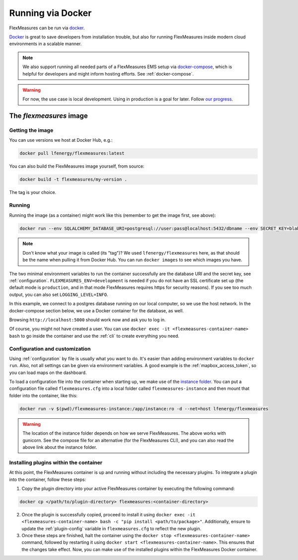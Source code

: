 .. _docker-image:

Running via Docker
======================

FlexMeasures can be run via `docker <https://hub.docker.com/repository/docker/lfenergy/flexmeasures>`_.

`Docker <https://docs.docker.com/get-docker/>`_ is great to save developers from installation trouble, but also for running FlexMeasures inside modern cloud environments in a scalable manner.


.. note:: We also support running all needed parts of a FlexMeasures EMS setup via `docker-compose <https://docs.docker.com/compose/>`_, which is helpful for developers and might inform hosting efforts. See :ref:`docker-compose`. 

.. warning:: For now, the use case is local development. Using in production is a goal for later. Follow `our progress <https://github.com/FlexMeasures/flexmeasures/projects/5>`_.


The `flexmeasures` image
-----------------------------------

Getting the image
^^^^^^^^^^^^^^^^^^^^^^^^^

You can use versions we host at Docker Hub, e.g.:

.. code-block:: bash

    docker pull lfenergy/flexmeasures:latest


You can also build the FlexMeasures image yourself, from source:

.. code-block:: bash

    docker build -t flexmeasures/my-version . 

The tag is your choice.


Running
^^^^^^^^^^^

Running the image (as a container) might work like this (remember to get the image first, see above):

.. code-block:: bash

    docker run --env SQLALCHEMY_DATABASE_URI=postgresql://user:pass@localhost:5432/dbname --env SECRET_KEY=blabla  --env FLEXMEASURES_ENV=development -d --net=host lfenergy/flexmeasures

.. note:: Don't know what your image is called (its "tag")? We used ``lfenergy/flexmeasures`` here, as that should be the name when pulling it from Docker Hub. You can run ``docker images`` to see which images you have.

The two minimal environment variables to run the container successfully are the database URI and the secret key, see :ref:`configuration`. ``FLEXMEASURES_ENV=development`` is needed if you do not have an SSL certificate set up (the default mode is ``production``, and in that mode FlexMeasures requires https for security reasons). If you see too much output, you can also set ``LOGGING_LEVEL=INFO``.

In this example, we connect to a postgres database running on our local computer, so we use the host network. In the docker-compose section below, we use a Docker container for the database, as well.

Browsing ``http://localhost:5000`` should work now and ask you to log in.

Of course, you might not have created a user. You can use ``docker exec -it <flexmeasures-container-name> bash`` to go inside the container and use the :ref:`cli` to create everything you need. 


.. _docker_configuration:

Configuration and customization
^^^^^^^^^^^^^^^^^^^^^^^^^^^^^^^^

Using :ref:`configuration` by file is usually what you want to do. It's easier than adding environment variables to ``docker run``. Also, not all settings can be given via environment variables. A good example is the :ref:`mapbox_access_token`, so you can load maps on the dashboard.

To load a configuration file into the container when starting up, we make use of the `instance folder <https://flask.palletsprojects.com/en/2.1.x/config/#instance-folders>`_. You can put a configuration file called ``flexmeasures.cfg`` into a local folder called ``flexmeasures-instance`` and then mount that folder into the container, like this:

.. code-block:: bash

    docker run -v $(pwd)/flexmeasures-instance:/app/instance:ro -d --net=host lfenergy/flexmeasures

.. warning:: The location of the instance folder depends on how we serve FlexMeasures. The above works with gunicorn. See the compose file for an alternative (for the FlexMeasures CLI), and you can also read the above link about the instance folder.

Installing plugins within the container
^^^^^^^^^^^^^^^^^^^^^^^^^^^^^^^^^^^^

At this point, the FlexMeasures container is up and running without including the necessary plugins. To integrate a plugin into the container, follow these steps:

1. Copy the plugin directory into your active FlexMeasures container by executing the following command:

.. code-block:: bash

    docker cp </path/to/plugin-directory> flexmeasures:<container-directory>


2. Once the plugin is successfully copied, proceed to install it using ``docker exec -it <flexmeasures-container-name> bash -c "pip install <path/to/package>"``. Additionally, ensure to update the :ref:`plugin-config` variable in ``flexmeasures.cfg`` to reflect the new plugin.

3. Once these steps are finished, halt the container using the ``docker stop <flexmeasures-container-name>`` command, followed by restarting it using ``docker start <flexmeasures-container-name>``. This ensures that the changes take effect. Now, you can make use of the installed plugins within the FlexMeasures Docker container.